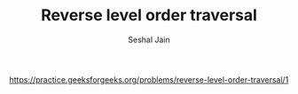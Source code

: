 #+TITLE: Reverse level order traversal
#+AUTHOR: Seshal Jain
#+TAGS[]: bt
https://practice.geeksforgeeks.org/problems/reverse-level-order-traversal/1
